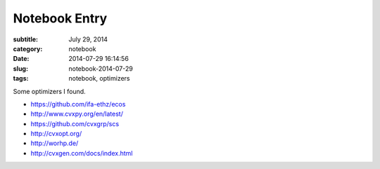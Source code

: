 ==============
Notebook Entry
==============

:subtitle: July 29, 2014
:category: notebook
:date: 2014-07-29 16:14:56
:slug: notebook-2014-07-29
:tags: notebook, optimizers

Some optimizers I found.

- https://github.com/ifa-ethz/ecos
- http://www.cvxpy.org/en/latest/
- https://github.com/cvxgrp/scs
- http://cvxopt.org/
- http://worhp.de/
- http://cvxgen.com/docs/index.html
